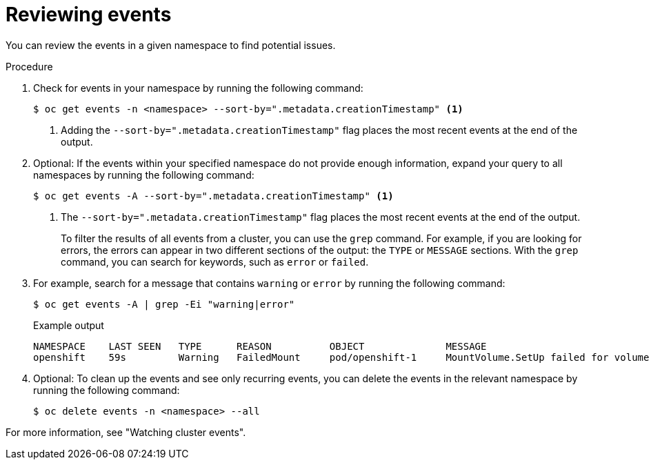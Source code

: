// Module included in the following assemblies:
//
// * edge_computing/day_2_core_cnf_clusters/troubleshooting/telco-troubleshooting-general-troubleshooting.adoc

:_mod-docs-content-type: PROCEDURE
[id="telco-troubleshooting-general-review-events_{context}"]
= Reviewing events

You can review the events in a given namespace to find potential issues.

.Procedure

. Check for events in your namespace by running the following command:
+
[source,terminal]
----
$ oc get events -n <namespace> --sort-by=".metadata.creationTimestamp" <1>
----
<1> Adding the `--sort-by=".metadata.creationTimestamp"` flag places the most recent events at the end of the output.

. Optional: If the events within your specified namespace do not provide enough information, expand your query to all namespaces by running the following command:
+
[source,terminal]
----
$ oc get events -A --sort-by=".metadata.creationTimestamp" <1>
----
<1> The `--sort-by=".metadata.creationTimestamp"` flag places the most recent events at the end of the output.
+
To filter the results of all events from a cluster, you can use the `grep` command.
For example, if you are looking for errors, the errors can appear in two different sections of the output: the `TYPE` or `MESSAGE` sections.
With the `grep` command, you can search for keywords, such as `error` or `failed`.

. For example, search for a message that contains `warning` or `error` by running the following command:
+
--
[source,terminal]
----
$ oc get events -A | grep -Ei "warning|error"
----

.Example output
[source,terminal]
----
NAMESPACE    LAST SEEN   TYPE      REASON          OBJECT              MESSAGE
openshift    59s         Warning   FailedMount     pod/openshift-1     MountVolume.SetUp failed for volume "v4-0-config-user-idp-0-file-data" : references non-existent secret key: test
----
--

. Optional: To clean up the events and see only recurring events, you can delete the events in the relevant namespace by running the following command:
+
[source,terminal]
----
$ oc delete events -n <namespace> --all
----

For more information, see "Watching cluster events".
